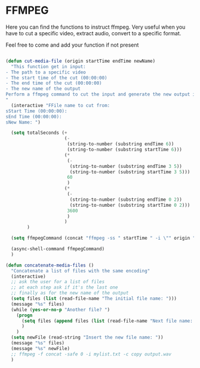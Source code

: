 * FFMPEG

Here you can find the functions to instruct ffmpeg. Very useful when
you have to cut a specific video, extract audio, convert to a specific
format.

Feel free to come and add your function if not present
#+begin_src emacs-lisp :tangle yes

(defun cut-media-file (origin startTime endTime newName)
  "This function get in input:
- The path to a specific video
- The start time of the cut (00:00:00)
- The end time of the cut (00:00:00)
- The new name of the output
Perform a ffmpeg command to cut the input and generate the new output in the same directory
"
  (interactive "FFile name to cut from:
sStart Time (00:00:00):
sEnd Time (00:00:00):
sNew Name: ")

  (setq totalSeconds (+
                      (-
                       (string-to-number (substring endTime 6))
                       (string-to-number (substring startTime 6)))
                      (*
                       (-
                        (string-to-number (substring endTime 3 5))
                        (string-to-number (substring startTime 3 5)))
                       60
                       )
                      (*
                       (-
                        (string-to-number (substring endTime 0 2))
                        (string-to-number (substring startTime 0 2)))
                       3600
                       )
                      )
        )

  (setq ffmpegCommand (concat "ffmpeg -ss " startTime " -i \"" origin "\" -t " (number-to-string totalSeconds) " -vcodec copy -acodec copy \"" (concat (file-name-directory origin) newName) "\""))

  (async-shell-command ffmpegCommand)
  )

(defun concatenate-media-files ()
  "Concatenate a list of files with the same encoding"
  (interactive)
  ;; ask the user for a list of files
  ;; at each step ask if it's the last one
  ;; finally as for the new name of the output
  (setq files (list (read-file-name "The initial file name: ")))
  (message "%s" files)
  (while (yes-or-no-p "Another file? ")
    (progn
      (setq files (append files (list (read-file-name "Next file name: "))))
      )
    )
  (setq newFile (read-string "Insert the new file name: "))
  (message "%s" files)
  (message "%s" newFile)
  ;; ffmpeg -f concat -safe 0 -i mylist.txt -c copy output.wav
  )

#+end_src
